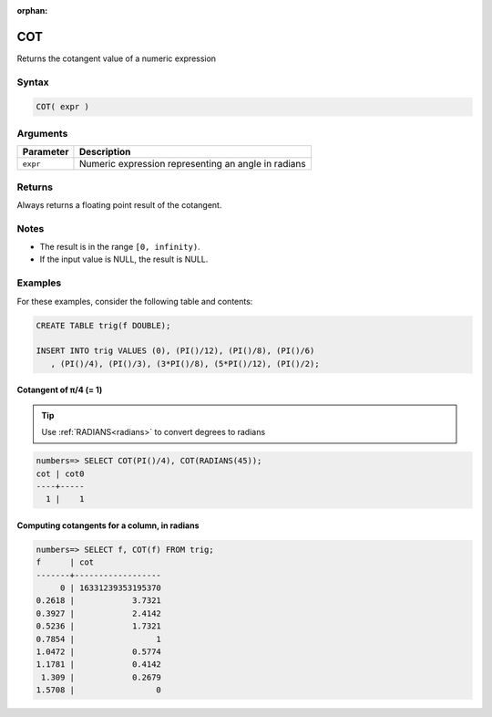:orphan:

.. _cot:

**************************
COT
**************************

Returns the cotangent value of a numeric expression

Syntax
==========


.. code-block:: postgres

   COT( expr )

Arguments
============

.. list-table:: 
   :widths: auto
   :header-rows: 1
   
   * - Parameter
     - Description
   * - ``expr``
     - Numeric expression representing an angle in radians

Returns
============

Always returns a floating point result of the cotangent.

Notes
=======

* The result is in the range ``[0, infinity)``.

* If the input value is NULL, the result is NULL.

Examples
===========

For these examples, consider the following table and contents:

.. code-block:: postgres

   CREATE TABLE trig(f DOUBLE);
   
   INSERT INTO trig VALUES (0), (PI()/12), (PI()/8), (PI()/6)
      , (PI()/4), (PI()/3), (3*PI()/8), (5*PI()/12), (PI()/2);


Cotangent of π/4 (= 1)
------------------------------

.. tip:: Use :ref:`RADIANS<radians>` to convert degrees to radians

.. code-block:: psql

   numbers=> SELECT COT(PI()/4), COT(RADIANS(45));
   cot | cot0
   ----+-----
     1 |    1


Computing cotangents for a column, in radians
-----------------------------------------------

.. code-block:: psql

   
   numbers=> SELECT f, COT(f) FROM trig;
   f      | cot              
   -------+------------------
        0 | 16331239353195370
   0.2618 |            3.7321
   0.3927 |            2.4142
   0.5236 |            1.7321
   0.7854 |                 1
   1.0472 |            0.5774
   1.1781 |            0.4142
    1.309 |            0.2679
   1.5708 |                 0


